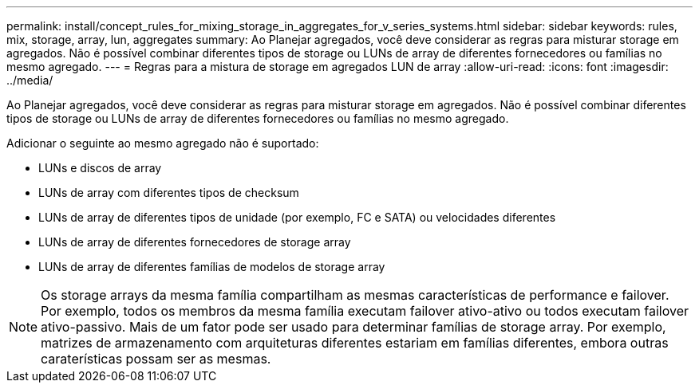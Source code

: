 ---
permalink: install/concept_rules_for_mixing_storage_in_aggregates_for_v_series_systems.html 
sidebar: sidebar 
keywords: rules, mix, storage, array, lun, aggregates 
summary: Ao Planejar agregados, você deve considerar as regras para misturar storage em agregados. Não é possível combinar diferentes tipos de storage ou LUNs de array de diferentes fornecedores ou famílias no mesmo agregado. 
---
= Regras para a mistura de storage em agregados LUN de array
:allow-uri-read: 
:icons: font
:imagesdir: ../media/


[role="lead"]
Ao Planejar agregados, você deve considerar as regras para misturar storage em agregados. Não é possível combinar diferentes tipos de storage ou LUNs de array de diferentes fornecedores ou famílias no mesmo agregado.

Adicionar o seguinte ao mesmo agregado não é suportado:

* LUNs e discos de array
* LUNs de array com diferentes tipos de checksum
* LUNs de array de diferentes tipos de unidade (por exemplo, FC e SATA) ou velocidades diferentes
* LUNs de array de diferentes fornecedores de storage array
* LUNs de array de diferentes famílias de modelos de storage array


[NOTE]
====
Os storage arrays da mesma família compartilham as mesmas características de performance e failover. Por exemplo, todos os membros da mesma família executam failover ativo-ativo ou todos executam failover ativo-passivo. Mais de um fator pode ser usado para determinar famílias de storage array. Por exemplo, matrizes de armazenamento com arquiteturas diferentes estariam em famílias diferentes, embora outras caraterísticas possam ser as mesmas.

====